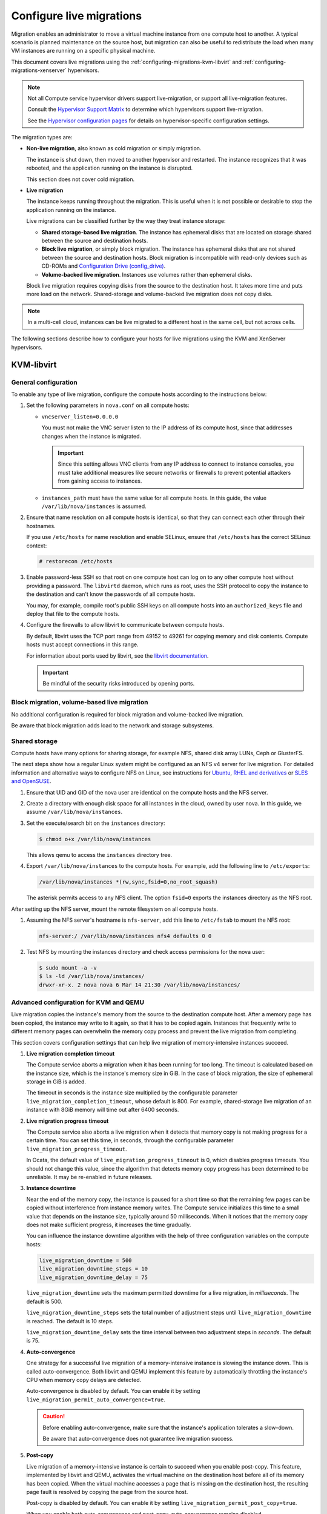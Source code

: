 .. _section_configuring-compute-migrations:

=========================
Configure live migrations
=========================

Migration enables an administrator to move a virtual machine instance
from one compute host to another. A typical scenario is planned
maintenance on the source host, but
migration can also be useful to redistribute
the load when many VM instances are running on a specific physical
machine.

This document covers live migrations using the
:ref:`configuring-migrations-kvm-libvirt`
and :ref:`configuring-migrations-xenserver` hypervisors.

.. :ref:`_configuring-migrations-kvm-libvirt`
.. :ref:`_configuring-migrations-xenserver`

.. note::

   Not all Compute service hypervisor drivers support live-migration,
   or support all live-migration features.

   Consult the `Hypervisor Support Matrix
   <https://docs.openstack.org/developer/nova/support-matrix.html>`_ to
   determine which hypervisors support live-migration.

   See the `Hypervisor configuration pages
   <https://docs.openstack.org/ocata/config-reference/compute/hypervisors.html>`_
   for details on hypervisor-specific configuration settings.

The migration types are:

-  **Non-live migration**, also known as cold migration or simply
   migration.

   The instance is shut down, then moved to another
   hypervisor and restarted. The instance recognizes that it was
   rebooted, and the application running on the instance is disrupted.

   This section does not cover cold migration.

-  **Live migration**

   The instance keeps running throughout the migration.
   This is useful when it is not possible or desirable to stop the application
   running on the instance.

   Live migrations can be classified further by the way they treat instance
   storage:

   -  **Shared storage-based live migration**. The instance has ephemeral
      disks that are located on storage shared between the source and
      destination hosts.

   -  **Block live migration**, or simply block migration.
      The instance has ephemeral disks that
      are not shared between the source and destination hosts.
      Block migration is
      incompatible with read-only devices such as CD-ROMs and
      `Configuration Drive (config\_drive) <https://docs.openstack.org/user-guide/cli-config-drive.html>`_.

   -  **Volume-backed live migration**. Instances use volumes
      rather than ephemeral disks.

   Block live migration requires copying disks from the source to the
   destination host. It takes more time and puts more load on the network.
   Shared-storage and volume-backed live migration does not copy disks.

.. note::

   In a multi-cell cloud, instances can be live migrated to a
   different host in the same cell, but not across cells.

The following sections describe how to configure your hosts
for live migrations using the KVM and XenServer hypervisors.

.. _configuring-migrations-kvm-libvirt:

KVM-libvirt
~~~~~~~~~~~

.. :ref:`_configuring-migrations-kvm-general`
.. :ref:`_configuring-migrations-kvm-block-and-volume-migration`
.. :ref:`_configuring-migrations-kvm-shared-storage`

.. _configuring-migrations-kvm-general:

General configuration
---------------------

To enable any type of live migration, configure the compute hosts according
to the instructions below:

#. Set the following parameters in ``nova.conf`` on all compute hosts:

   - ``vncserver_listen=0.0.0.0``

     You must not make the VNC server listen to the IP address of its
     compute host, since that addresses changes when the instance is migrated.

     .. important::
        Since this setting allows VNC clients from any IP address to connect
        to instance consoles, you must take additional measures like secure
        networks or firewalls to prevent potential attackers from gaining
        access to instances.

   - ``instances_path`` must have the same value for all compute hosts.
     In this guide, the value ``/var/lib/nova/instances`` is assumed.

#. Ensure that name resolution on all compute hosts is identical, so
   that they can connect each other through their hostnames.

   If you use ``/etc/hosts`` for name resolution and enable SELinux,
   ensure
   that ``/etc/hosts`` has the correct SELinux context:

   .. code-block:: console

      # restorecon /etc/hosts

#. Enable password-less SSH so that
   root on one compute host can log on to any other compute host
   without providing a password.
   The ``libvirtd`` daemon, which runs as root,
   uses the SSH protocol to copy the instance to the destination
   and can't know the passwords of all compute hosts.

   You may, for example, compile root's public SSH keys on all compute hosts
   into an ``authorized_keys`` file and deploy that file to the compute hosts.

#. Configure the firewalls to allow libvirt to
   communicate between compute hosts.

   By default, libvirt uses the TCP
   port range from 49152 to 49261 for copying memory and disk contents.
   Compute hosts
   must accept connections in this range.

   For information about ports used by libvirt,
   see the `libvirt documentation <http://libvirt.org/remote.html#Remote_libvirtd_configuration>`_.

   .. important::
      Be mindful
      of the security risks introduced by opening ports.

.. _configuring-migrations-kvm-block-and-volume-migration:

Block migration, volume-based live migration
--------------------------------------------

No additional configuration is required for block migration and volume-backed
live migration.

Be aware that block migration adds load to the network and storage subsystems.

.. _configuring-migrations-kvm-shared-storage:

Shared storage
--------------

Compute hosts have many options for sharing storage,
for example NFS, shared disk array LUNs,
Ceph or GlusterFS.

The next steps show how a regular Linux system
might be configured as an NFS v4 server for live migration.
For detailed information and alternative ways to configure
NFS on Linux, see instructions for
`Ubuntu <https://help.ubuntu.com/community/SettingUpNFSHowTo>`_,
`RHEL and derivatives <https://access.redhat.com/documentation/en-US/Red_Hat_Enterprise_Linux/7/html/Storage_Administration_Guide/nfs-serverconfig.html>`_
or `SLES and OpenSUSE <https://www.suse.com/documentation/sles-12/book_sle_admin/data/sec_nfs_configuring-nfs-server.html>`_.

#. Ensure that UID and GID of the nova user
   are identical on the compute hosts and the NFS server.

#. Create a directory
   with enough disk space for all
   instances in the cloud, owned by user nova. In this guide, we
   assume ``/var/lib/nova/instances``.

#. Set the execute/search bit on the ``instances`` directory:

   .. code-block:: console

      $ chmod o+x /var/lib/nova/instances

   This  allows qemu to access the ``instances`` directory tree.

#. Export ``/var/lib/nova/instances``
   to the compute hosts. For example, add the following line to
   ``/etc/exports``:

   .. code-block:: ini

      /var/lib/nova/instances *(rw,sync,fsid=0,no_root_squash)

   The asterisk permits access to any NFS client. The option ``fsid=0``
   exports the instances directory as the NFS root.

After setting up the NFS server, mount the remote filesystem
on all compute hosts.

#. Assuming the NFS server's hostname is ``nfs-server``,
   add this line to ``/etc/fstab`` to mount the NFS root:

   .. code-block:: console

      nfs-server:/ /var/lib/nova/instances nfs4 defaults 0 0

#. Test NFS by mounting the instances directory and
   check access permissions for the nova user:

   .. code-block:: console

      $ sudo mount -a -v
      $ ls -ld /var/lib/nova/instances/
      drwxr-xr-x. 2 nova nova 6 Mar 14 21:30 /var/lib/nova/instances/

.. _configuring-migrations-kvm-advanced:

Advanced configuration for KVM and QEMU
---------------------------------------

Live migration copies the instance's memory from the source to the
destination compute host. After a memory page has been copied,
the instance
may write to it again, so that it has to be copied again.
Instances that
frequently write to different memory pages can overwhelm the
memory copy
process and prevent the live migration from completing.

This section covers configuration settings that can help live
migration
of memory-intensive instances succeed.

#. **Live migration completion timeout**

   The Compute service aborts a migration when it has been running
   for too long.
   The timeout is calculated based on the instance size, which is the
   instance's
   memory size in GiB. In the case of block migration, the size of
   ephemeral storage in GiB is added.

   The timeout in seconds is the instance size multiplied by the
   configurable parameter
   ``live_migration_completion_timeout``, whose default is 800. For
   example,
   shared-storage live migration of an instance with 8GiB memory will
   time out after 6400 seconds.

#. **Live migration progress timeout**

   The Compute service also aborts a live migration when it detects that
   memory copy is not making progress for a certain time. You can set
   this time, in seconds,
   through the configurable parameter
   ``live_migration_progress_timeout``.

   In Ocata,
   the default value of ``live_migration_progress_timeout`` is 0,
   which disables progress timeouts. You should not change
   this value, since the algorithm that detects memory copy progress
   has been determined to be unreliable. It may be re-enabled in
   future releases.

#. **Instance downtime**

   Near the end of the memory copy, the instance is paused for a
   short time
   so that the remaining few pages can be copied without
   interference from
   instance memory writes. The Compute service initializes this
   time to a small
   value that depends on the instance size, typically around 50
   milliseconds. When
   it notices that the memory copy does not make sufficient
   progress, it increases
   the time gradually.

   You can influence the instance downtime algorithm with the
   help of three
   configuration variables on the compute hosts:

   .. code-block:: ini

      live_migration_downtime = 500
      live_migration_downtime_steps = 10
      live_migration_downtime_delay = 75

   ``live_migration_downtime`` sets the maximum permitted
   downtime for a live migration, in *milliseconds*.
   The default is 500.

   ``live_migration_downtime_steps`` sets the total number of
   adjustment steps until ``live_migration_downtime`` is reached.
   The default is 10 steps.

   ``live_migration_downtime_delay``
   sets the time interval between two
   adjustment steps in *seconds*. The default is 75.

#. **Auto-convergence**

   One strategy for a successful live migration of a
   memory-intensive instance
   is slowing the instance down. This is called auto-convergence.
   Both libvirt and QEMU implement this feature by automatically
   throttling the instance's CPU when memory copy delays are detected.

   Auto-convergence is disabled by default.
   You can enable it by setting
   ``live_migration_permit_auto_convergence=true``.

   .. caution::

      Before enabling auto-convergence,
      make sure that the instance's application
      tolerates a slow-down.

      Be aware that auto-convergence does not
      guarantee live migration success.

#. **Post-copy**

   Live migration of a memory-intensive instance is certain to
   succeed
   when you
   enable post-copy. This feature, implemented by libvirt and
   QEMU, activates the
   virtual machine on the destination host before all of its
   memory has been copied.
   When the virtual machine accesses a page that is missing on
   the destination host,
   the resulting page fault is resolved by copying the page from
   the source host.

   Post-copy is disabled by default. You can enable it by setting
   ``live_migration_permit_post_copy=true``.

   When you enable both auto-convergence and post-copy,
   auto-convergence remains
   disabled.

   .. caution::

      The page faults introduced by post-copy can slow the
      instance down.

      When the network connection between source and destination
      host is
      interrupted, page faults cannot be resolved anymore and the
      instance
      is rebooted.

.. TODO Bernd: I *believe* that it is certain to succeed,
.. but perhaps I am missing something.

The full list of live migration configuration parameters is documented
in the `OpenStack Configuration Reference Guide
<https://docs.openstack.org/ocata/config-reference/compute/config-options.html#id24>`_

.. _configuring-migrations-xenserver:

XenServer
~~~~~~~~~

.. :ref:Shared Storage
.. :ref:Block migration

.. _configuring-migrations-xenserver-shared-storage:

Shared storage
--------------

**Prerequisites**

-  **Compatible XenServer hypervisors**. For more information, see the
   `Requirements for Creating Resource Pools <http://docs.vmd.citrix.com/XenServer/6.0.0/1.0/en_gb/reference.html#pooling_homogeneity_requirements>`_ section of the XenServer
   Administrator's Guide.

-  **Shared storage**. An NFS export, visible to all XenServer hosts.

   .. note::

      For the supported NFS versions, see the
      `NFS VHD <http://docs.vmd.citrix.com/XenServer/6.0.0/1.0/en_gb/reference.html#id1002701>`_
      section of the XenServer Administrator's Guide.

To use shared storage live migration with XenServer hypervisors, the
hosts must be joined to a XenServer pool. To create that pool, a host
aggregate must be created with specific metadata. This metadata is used
by the XAPI plug-ins to establish the pool.

**Using shared storage live migrations with XenServer Hypervisors**

#. Add an NFS VHD storage to your master XenServer, and set it as the
   default storage repository. For more information, see NFS VHD in the
   XenServer Administrator's Guide.

#. Configure all compute nodes to use the default storage repository
   (``sr``) for pool operations. Add this line to your ``nova.conf``
   configuration files on all compute nodes:

   .. code-block:: ini

      sr_matching_filter=default-sr:true

#. Create a host aggregate. This command creates the aggregate, and then
   displays a table that contains the ID of the new aggregate

   .. code-block:: console

      $ openstack aggregate create --zone AVAILABILITY_ZONE POOL_NAME

   Add metadata to the aggregate, to mark it as a hypervisor pool

   .. code-block:: console

      $ openstack aggregate set --property hypervisor_pool=true AGGREGATE_ID

      $ openstack aggregate set --property operational_state=created AGGREGATE_ID

   Make the first compute node part of that aggregate

   .. code-block:: console

      $ openstack aggregate add host AGGREGATE_ID MASTER_COMPUTE_NAME

   The host is now part of a XenServer pool.

#. Add hosts to the pool

   .. code-block:: console

      $ openstack aggregate add host AGGREGATE_ID COMPUTE_HOST_NAME

   .. note::

      The added compute node and the host will shut down to join the host
      to the XenServer pool. The operation will fail if any server other
      than the compute node is running or suspended on the host.

.. _configuring-migrations-xenserver-block-migration:

Block migration
---------------

-  **Compatible XenServer hypervisors**.
   The hypervisors must support the Storage XenMotion feature.
   See your XenServer manual to make sure your edition
   has this feature.

   .. note::

      -  To use block migration, you must use the ``--block-migrate``
         parameter with the live migration command.

      -  Block migration works only with EXT local storage storage
         repositories, and the server must not have any volumes attached.
